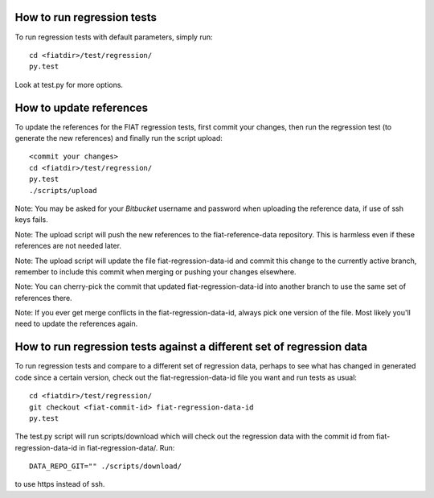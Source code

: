 How to run regression tests
===========================

To run regression tests with default parameters, simply run::

  cd <fiatdir>/test/regression/
  py.test

Look at test.py for more options.


How to update references
========================

To update the references for the FIAT regression tests, first commit
your changes, then run the regression test (to generate the new
references) and finally run the script upload::

  <commit your changes>
  cd <fiatdir>/test/regression/
  py.test
  ./scripts/upload

Note: You may be asked for your *Bitbucket* username and password when
uploading the reference data, if use of ssh keys fails.

Note: The upload script will push the new references to the
fiat-reference-data repository. This is harmless even if these
references are not needed later.

Note: The upload script will update the file fiat-regression-data-id
and commit this change to the currently active branch, remember to
include this commit when merging or pushing your changes elsewhere.

Note: You can cherry-pick the commit that updated
fiat-regression-data-id into another branch to use the same set of
references there.

Note: If you ever get merge conflicts in the fiat-regression-data-id,
always pick one version of the file. Most likely you'll need to update
the references again.


How to run regression tests against a different set of regression data
======================================================================

To run regression tests and compare to a different set of regression
data, perhaps to see what has changed in generated code since a
certain version, check out the fiat-regression-data-id file you want
and run tests as usual::

  cd <fiatdir>/test/regression/
  git checkout <fiat-commit-id> fiat-regression-data-id
  py.test

The test.py script will run scripts/download which will check out the
regression data with the commit id from fiat-regression-data-id in
fiat-regression-data/. Run::

    DATA_REPO_GIT="" ./scripts/download/

to use https instead of ssh.
